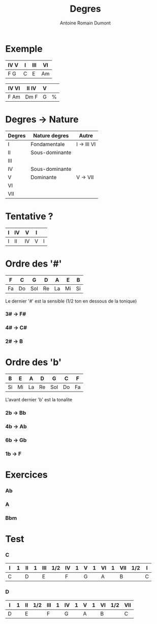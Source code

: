 #+Title: Degres
#+author: Antoine Romain Dumont
#+STARTUP: indent
#+STARTUP: hidestars odd


* Exemple
|------+---+-----+----|
| IV V | I | III | VI |
|------+---+-----+----|
| F  G | C | E   | Am |
|------+---+-----+----|

|-------+--------+---+---|
| IV VI | II  IV | V |   |
|-------+--------+---+---|
| F Am  | Dm  F  | G | % |
|-------+--------+---+---|

* Degres -> Nature
|--------+----------------+-------------|
| Degres | Nature degres  | Autre       |
|--------+----------------+-------------|
| I      | Fondamentale   | I -> III VI |
| II     | Sous-dominante |             |
| III    |                |             |
| IV     | Sous-dominante |             |
| V      | Dominante      | V -> VII    |
| VI     |                |             |
| VII    |                |             |
|--------+----------------+-------------|

* Tentative ?
|---+----+----+---+---|
| I | IV | V  | I |   |
|---+----+----+---+---|
| I | II | IV | V | I |
|---+----+----+---+---|

* Ordre des '#'
|----+----+-----+----+----+----+----|
| F  | C  | G   | D  | A  | E  | B  |
|----+----+-----+----+----+----+----|
| Fa | Do | Sol | Re | La | Mi | Si |
|----+----+-----+----+----+----+----|

Le dernier '#' est la sensible (1/2 ton en dessous de la tonique)

*** 3# -> F#
*** 4# -> C#
*** 2# -> B
* Ordre des 'b'
|----+----+----+----+-----+----+----|
| B  | E  | A  | D  | G   | C  | F  |
|----+----+----+----+-----+----+----|
| Si | Mi | La | Re | Sol | Do | Fa |
|----+----+----+----+-----+----+----|

L'avant dernier 'b' est la tonalite

*** 2b -> Bb
*** 4b -> Ab
*** 6b -> Gb
*** 1b -> F
* Exercices
*** Ab
*** A
*** Bbm
* Test
*** C
|---+---+----+---+-----+-----+----+---+---+---+----+---+-----+-----+---+
| I | 1 | II | 1 | III | 1/2 | IV | 1 | V | 1 | VI | 1 | VII | 1/2 | I |
|---+---+----+---+-----+-----+----+---+---+---+----+---+-----+-----+---+
| C |   | D  |   | E   |     | F  |   | G |   | A  |   | B   |     | C |
|---+---+----+---+-----+-----+----+---+---+---+----+---+-----+-----+---+

*** D
|---+---+----+-----+-----+---+----+---+---+---+----+-----+-----|
| I | 1 | II | 1/2 | III | 1 | IV | 1 | V | 1 | VI | 1/2 | VII |
|---+---+----+-----+-----+---+----+---+---+---+----+-----+-----|
| D |   | E  |     | F   |   | G  |   | A |   | B  |     | C   |
|---+---+----+-----+-----+---+----+---+---+---+----+-----+-----|
